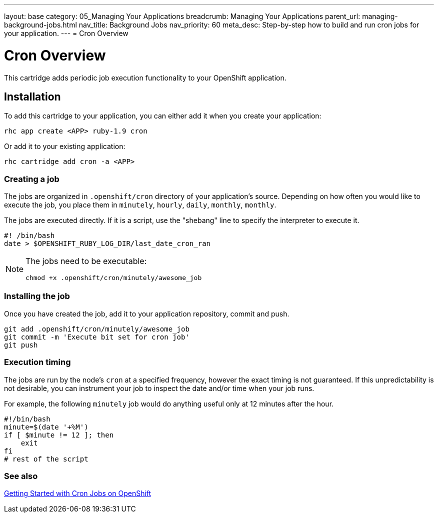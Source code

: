 ---
layout: base
category: 05_Managing Your Applications
breadcrumb: Managing Your Applications
parent_url: managing-background-jobs.html
nav_title: Background Jobs
nav_priority: 60
meta_desc: Step-by-step how to build and run cron jobs for your application.
---
= Cron Overview

[float]
= Cron Overview
[.lead]
This cartridge adds periodic job execution functionality to your OpenShift application.

== Installation
To add this cartridge to your application, you can either add it when you create your application:

[source]
--
rhc app create <APP> ruby-1.9 cron
--

Or add it to your existing application:

[source]
--
rhc cartridge add cron -a <APP>
--

=== Creating a job
The jobs are organized in `.openshift/cron` directory of your application's source. Depending on how often you would like to execute the job, you place them in `minutely`, `hourly`, `daily`, `monthly`, `monthly`.

The jobs are executed directly. If it is a script, use the "shebang" line to specify the interpreter to execute it.

[source]
--
#! /bin/bash
date > $OPENSHIFT_RUBY_LOG_DIR/last_date_cron_ran
--

[NOTE]
====
The jobs need to be executable:

[source]
--
chmod +x .openshift/cron/minutely/awesome_job
--
====

=== Installing the job
Once you have created the job, add it to your application repository, commit and push.

[source]
--
git add .openshift/cron/minutely/awesome_job
git commit -m 'Execute bit set for cron job'
git push
--

=== Execution timing
The jobs are run by the node's `cron` at a specified frequency, however the exact timing is not guaranteed.
If this unpredictability is not desirable, you can instrument your job to inspect the date and/or time when your job runs.

For example, the following `minutely` job would do anything useful only at 12 minutes after the hour.

[source]
--
#!/bin/bash
minute=$(date '+%M')
if [ $minute != 12 ]; then
    exit
fi
# rest of the script
--

=== See also
https://www.openshift.com/blogs/getting-started-with-cron-jobs-on-openshift[Getting Started with Cron Jobs on OpenShift]
